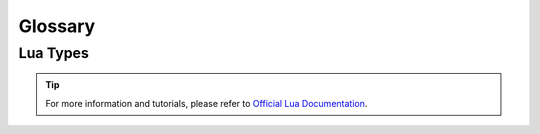 ********
Glossary
********


Lua Types
=========

.. tip:: For more information and tutorials, please refer to `Official Lua Documentation <https://www.lua.org/pil/2.html>`_.

.. glossary::

	number
		The number type represents real (double-precision floating-point) numbers. Lua has no integer type, as it does not need it. There is a widespread misconception about floating-point arithmetic errors and some people fear that even a simple increment can go weird with floating-point numbers. The fact is that, when you use a double to represent an integer, there is no rounding error at all (unless the number is greater than 100,000,000,000,000). Specifically, a Lua number can represent any long integer without rounding problems. Moreover, most modern CPUs do floating-point arithmetic as fast as (or even faster than) integer arithmetic.

	string
		Strings have the usual meaning: a sequence of characters. Lua is eight-bit clean and so strings may contain characters with any numeric value, including embedded zeros. That means that you can store any binary data into a string. Strings in Lua are immutable values. You cannot change a character inside a string, as you may in C; instead, you create a new string with the desired modifications, as in the next example: 

	function
		Functions are first-class values in Lua. That means that functions can be stored in variables, passed as arguments to other functions, and returned as results. Such facilities give great flexibility to the language: A program may redefine a function to add new functionality, or simply erase a function to create a secure environment when running a piece of untrusted code (such as code received through a network). Moreover, Lua offers good support for functional programming, including nested functions with proper lexical scoping; just wait. Finally, first-class functions play a key role in Lua's object-oriented facilities.

	boolean
		The boolean type has two values, false and true, which represent the traditional boolean values. However, they do not hold a monopoly of condition values: In Lua, any value may represent a condition. Conditionals (such as the ones in control structures) consider false and nil as false and anything else as true. Beware that, unlike some other scripting languages, Lua considers both zero and the empty string as true in conditional tests. 

	nil
		Nil is a type with a single value, nil, whose main property is to be different from any other value. As we have seen, a global variable has a nil value by default, before a first assignment, and you can assign nil to a global variable to delete it. Lua uses nil as a kind of non-value, to represent the absence of a useful value.

	table
		The table type implements associative arrays. An associative array is an array that can be indexed not only with numbers, but also with strings or any other value of the language, except nil. Moreover, tables have no fixed size; you can add as many elements as you want to a table dynamically. Tables are the main (in fact, the only) data structuring mechanism in Lua, and a powerful one. We use tables to represent ordinary arrays, symbol tables, sets, records, queues, and other data structures, in a simple, uniform, and efficient way. Lua uses tables to represent packages as well. When we write io.read, we mean "the read entry from the io package". For Lua, that means "index the table io using the string "read" as the key".


	any
		We use :term:`any` here in the Docs to represent that any Type can be used.


